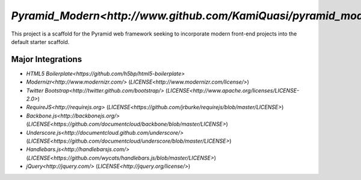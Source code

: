 `Pyramid_Modern<http://www.github.com/KamiQuasi/pyramid_modern>`
==================================================================

This project is a scaffold for the Pyramid web framework 
seeking to incorporate modern front-end
projects into the default starter scaffold.

Major Integrations
------------------------

* `HTML5 Boilerplate<https://github.com/h5bp/html5-boilerplate>`
* `Modernizr<http://www.modernizr.com/>` (`LICENSE<http://www.modernizr.com/license/>`) 
* `Twitter Bootstrap<http://twitter.github.com/bootstrap/>` (`LICENSE<http://www.apache.org/licenses/LICENSE-2.0>`)
* `RequireJS<http://requirejs.org>` (`LICENSE<https://github.com/jrburke/requirejs/blob/master/LICENSE>`)
* `Backbone.js<http://backbonejs.org/>` (`LICENSE<https://github.com/documentcloud/backbone/blob/master/LICENSE>`)
* `Underscore.js<http://documentcloud.github.com/underscore/>` (`LICENSE<https://github.com/documentcloud/underscore/blob/master/LICENSE>`)
* `Handlebars.js<http://handlebarsjs.com/>` (`LICENSE<https://github.com/wycats/handlebars.js/blob/master/LICENSE>`)
* `jQuery<http://jquery.com/>` (`LICENSE<http://jquery.org/license/>`)


